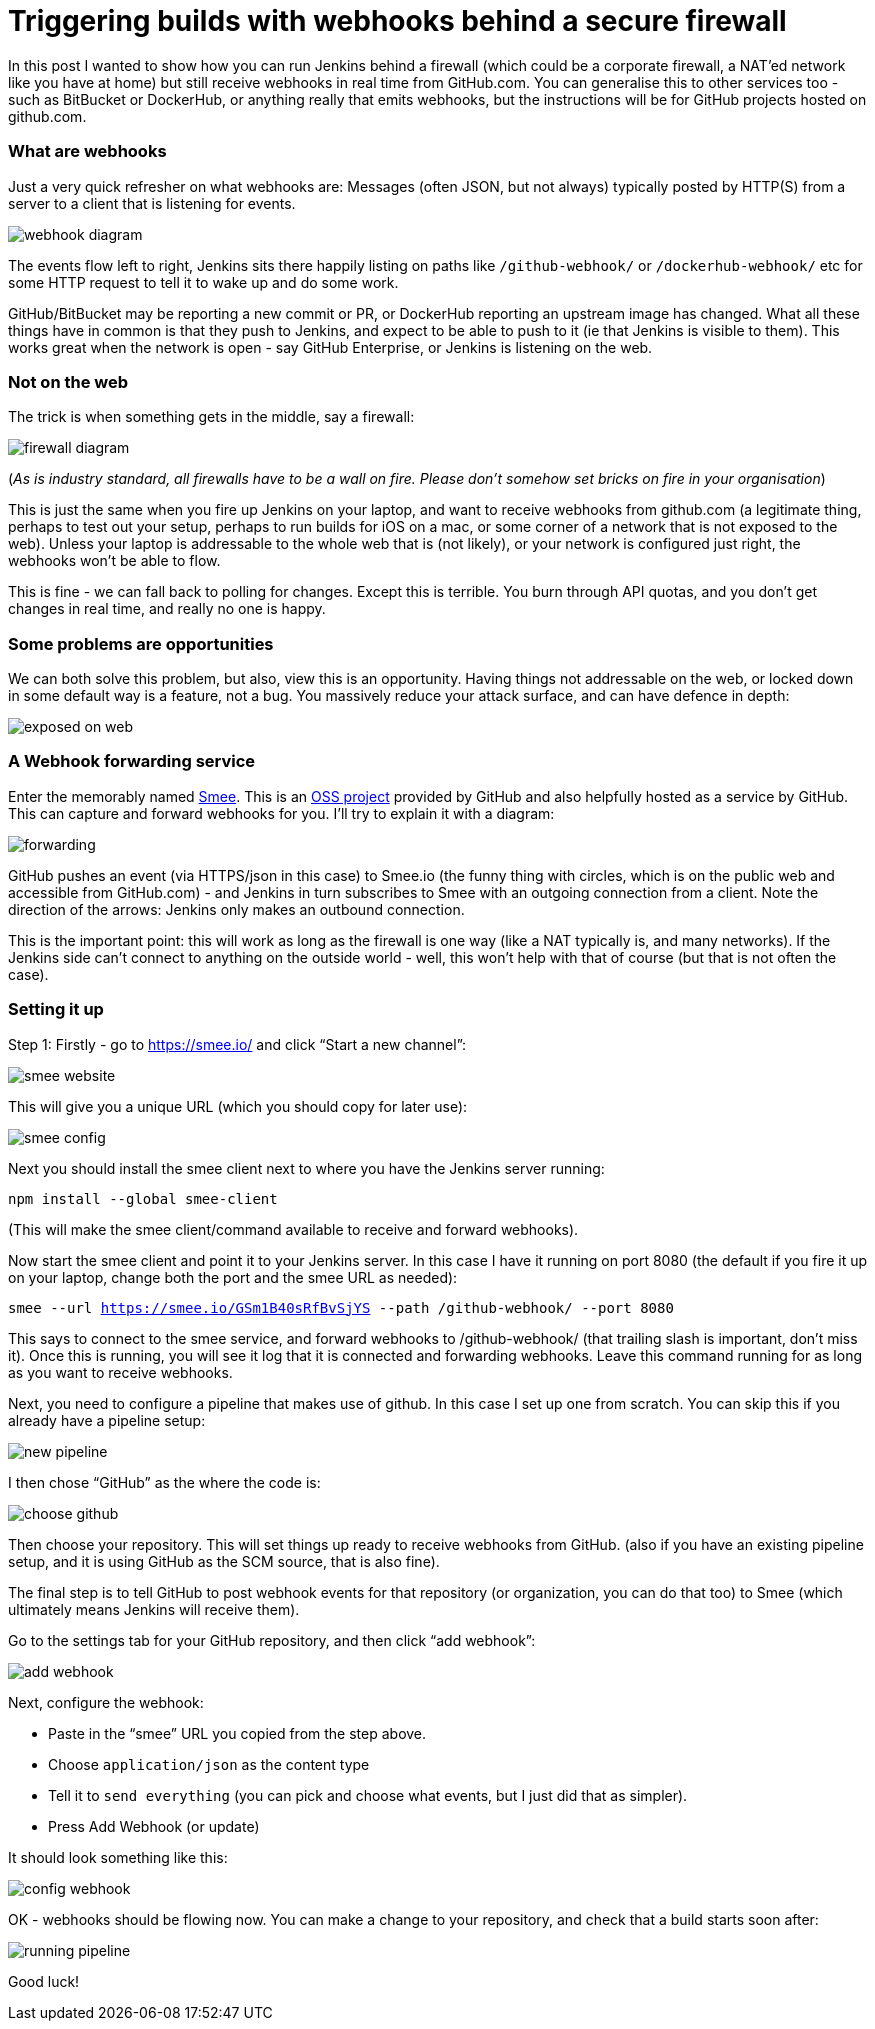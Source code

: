 = Triggering builds with webhooks behind a secure firewall
:page-tags: jenkins, webhooks, security

:page-author: michaelneale


In this post I wanted to show how you can run Jenkins behind a firewall (which could be a corporate firewall, a NAT’ed network like you have at home) but still receive webhooks in real time from GitHub.com. You can generalise this to other services too - such as BitBucket or DockerHub, or anything really that emits webhooks, but the instructions will be for GitHub projects hosted on github.com. 

### What are webhooks

Just a very quick refresher on what webhooks are: Messages (often JSON, but not always) typically posted by HTTP(S) from a server to a client that is listening for events.

image:/images/post-images/2019-01-07-webhook-firewalls/webhooks.png[webhook diagram, role=center]

The events flow left to right, Jenkins sits there happily listing on paths like `/github-webhook/` or `/dockerhub-webhook/` etc for some HTTP request to tell it to wake up and do some work.

GitHub/BitBucket may be reporting a new commit or PR, or DockerHub reporting an upstream image has changed. What all these things have in common is that they push to Jenkins, and expect to be able to push to it (ie that Jenkins is visible to them). This works great when the network is open - say GitHub Enterprise, or Jenkins is listening on the web. 





### Not on the web

The trick is when something gets in the middle, say a firewall: 

image:/images/post-images/2019-01-07-webhook-firewalls/firewalls.png[firewall diagram, role=center]


(_As is industry standard, all firewalls have to be a wall on fire. Please don’t somehow set bricks on fire in your organisation_)

This is just the same when you fire up Jenkins on your laptop, and want to receive webhooks from github.com (a legitimate thing, perhaps to test out your setup, perhaps to run builds for iOS on a mac, or some corner of a network that is not exposed to the web). Unless your laptop is addressable to the whole web that is (not likely), or your network is configured just right, the webhooks won’t be able to flow. 

This is fine - we can fall back to polling for changes. Except this is terrible. You burn through API quotas, and you don’t get changes in real time, and really no one is happy. 




### Some problems are opportunities

We can both solve this problem, but also, view this is an opportunity. Having things not addressable on the web, or locked down in some default way is a feature, not a bug. You massively reduce your attack surface, and can have defence in depth: 

image:/images/post-images/2019-01-07-webhook-firewalls/exposed.png[exposed on web, role=center]

### A Webhook forwarding service

Enter the memorably named link:https://smee.io/[Smee]. This is an link:https://github.com/probot/smee[OSS project] provided by GitHub and also helpfully hosted as a service by GitHub. This can capture and forward webhooks for you. I’ll try to explain it with a diagram:

image:/images/post-images/2019-01-07-webhook-firewalls/forwarding.png[forwarding, role=center]

GitHub pushes an event (via HTTPS/json in this case) to Smee.io (the funny thing with circles, which is on the public web and accessible from GitHub.com) - and Jenkins in turn subscribes to Smee with an outgoing connection from a client. Note the direction of the arrows: Jenkins only makes an outbound connection. 

This is the important point: this will work as long as the firewall is one way (like a NAT typically is, and many networks). If the Jenkins side can’t connect to anything on the outside world - well, this won’t help with that of course (but that is not often the case). 

### Setting it up

Step 1: Firstly - go to https://smee.io/ and click “Start a new channel”: 

image:/images/post-images/2019-01-07-webhook-firewalls/smee.png[smee website, role=center]

This will give you a unique URL (which you should copy for later use): 

image:/images/post-images/2019-01-07-webhook-firewalls/config1.png[smee config, role=center]

Next you should install the smee client next to where you have the Jenkins server running:

`npm install --global smee-client`

(This will make the smee client/command available to receive and forward webhooks).

Now start the smee client and point it to your Jenkins server. In this case I have it running on port 8080 (the default if you fire it up on your laptop, change both the port and the smee URL as needed):


`smee --url https://smee.io/GSm1B40sRfBvSjYS --path /github-webhook/ --port 8080`

This says to connect to the smee service, and forward webhooks to /github-webhook/ (that trailing slash is important, don’t miss it). Once this is running, you will see it log that it is connected and forwarding webhooks. Leave this command running for as long as you want to receive webhooks. 

Next, you need to configure a pipeline that makes use of github. In this case I set up one from scratch. You can skip this if you already have a pipeline setup: 

image:/images/post-images/2019-01-07-webhook-firewalls/newpipeline.png[new pipeline, role=center]

I then chose “GitHub” as the where the code is: 

image:/images/post-images/2019-01-07-webhook-firewalls/choice.png[choose github, role=center]


Then choose your repository. This will set things up ready to receive webhooks from GitHub. (also if you have an existing pipeline setup, and it is using GitHub as the SCM source, that is also fine). 


The final step is to tell GitHub to post webhook events for that repository (or organization, you can do that too) to Smee (which ultimately means Jenkins will receive them). 

Go to the settings tab for your GitHub repository, and then click “add webhook”:

image:/images/post-images/2019-01-07-webhook-firewalls/addwebhook.png[add webhook, role=center]

Next, configure the webhook: 

* Paste in the “smee” URL you copied from the step above. 
* Choose `application/json` as the content type 
* Tell it to `send everything` (you can pick and choose what events, but I just did that as simpler). 
* Press Add Webhook (or update)

It should look something like this:

image:/images/post-images/2019-01-07-webhook-firewalls/config2.png[config webhook, role=center]

OK - webhooks should be flowing now. You can make a change to your repository, and check that a build starts soon after:

image:/images/post-images/2019-01-07-webhook-firewalls/running.png[running pipeline, role=center]

Good luck!
